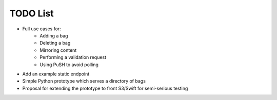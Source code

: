 TODO List
=========

* Full use cases for:
    * Adding a bag
    * Deleting a bag
    * Mirroring content
    * Performing a validation request
    * Using PuSH to avoid polling
* Add an example static endpoint
* Simple Python prototype which serves a directory of bags
* Proposal for extending the prototype to front S3/Swift for semi-serious
  testing